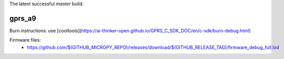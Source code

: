 The latest successful `master` build.

gprs_a9
-------

Burn instructions: use [cooltools](https://ai-thinker-open.github.io/GPRS_C_SDK_DOC/en/c-sdk/burn-debug.html)

Firmware files:
 - https://github.com/$(GITHUB_MICROPY_REPO)/releases/download/$(GITHUB_RELEASE_TAG)/firmware_debug_full.lod

